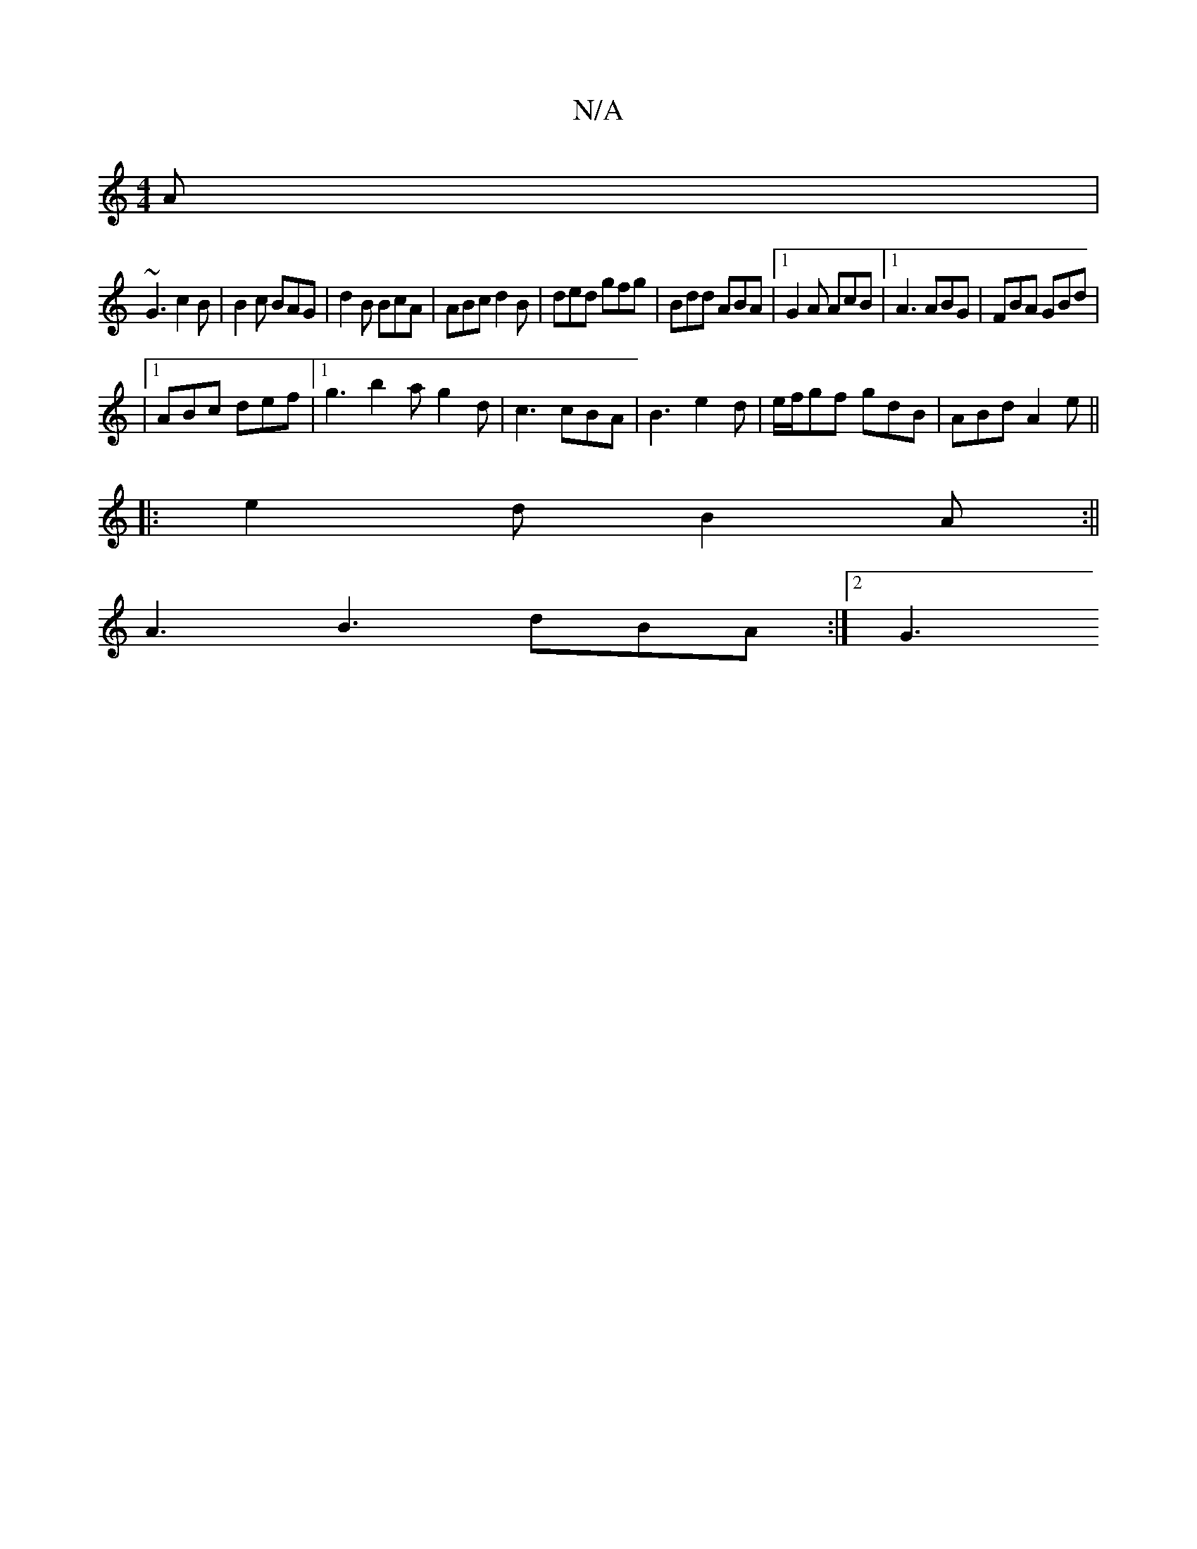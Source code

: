 X:1
T:N/A
M:4/4
R:N/A
K:Cmajor
A |
 ~G3 c2B | B2c BAG | d2B BcA | ABc d2B | ded gfg | Bdd ABA |1 G2A AcB |1 A3 ABG | FBA GBd |
|1 ABc def |1 g3 b2a g2d | c3 cBA | B3 e2d | e/f/gf gdB | ABd A2 e ||
|: e2 d B2 A :||
A3 B3 dBA :|2 G3 